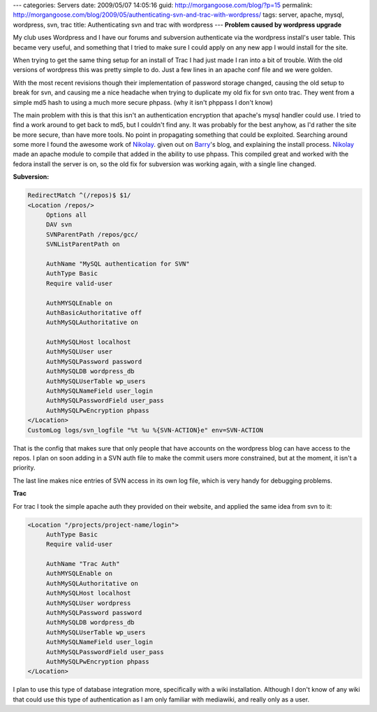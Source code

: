 ---
categories: Servers
date: 2009/05/07 14:05:16
guid: http://morgangoose.com/blog/?p=15
permalink: http://morgangoose.com/blog/2009/05/authenticating-svn-and-trac-with-wordpress/
tags: server, apache, mysql, wordpress, svn, trac
title: Authenticating svn and trac with wordpress
---
**Problem caused by wordpress upgrade**

My club uses Wordpress and I have our forums and subversion authenticate via the wordpress install's user table. This became very useful, and something that I tried to make sure I could apply on any new app I would install for the site. 

When trying to get the same thing setup for an install of Trac I had just made I ran into a bit of trouble.  With the old versions of wordpress this was pretty simple to do. Just a few lines in an apache conf file and we were golden.

With the most recent revisions though their implementation of password storage changed, causing the old setup to break for svn, and causing me a nice headache when trying to duplicate my old fix for svn onto trac.  They went from a simple md5 hash to using a much more secure phpass. (why it isn't phppass I don't know)

The main problem with this is that this isn't an authentication encryption that apache's mysql handler could use.  I tried to find a work around to get back to md5, but I couldn't find any. It was probably for the best anyhow, as I'd rather the site be more secure, than have more tools. No point in propagating something that could be exploited. Searching around some more I found the awesome work of Nikolay_. given out on Barry_'s blog, and explaining the install process.  Nikolay_ made an apache module to compile that added in the ability to use phpass. This compiled great and worked with the fedora install the server is on,  so the old fix for subversion was working again, with a single line changed.

**Subversion:**

.. code-block:: apache

    RedirectMatch ^(/repos)$ $1/
    <Location /repos/>
         Options all
         DAV svn
         SVNParentPath /repos/gcc/
         SVNListParentPath on
    
         AuthName "MySQL authentication for SVN"
         AuthType Basic
         Require valid-user
    
         AuthMYSQLEnable on
         AuthBasicAuthoritative off
         AuthMySQLAuthoritative on
    
         AuthMySQLHost localhost
         AuthMySQLUser user
         AuthMySQLPassword password
         AuthMySQLDB wordpress_db
         AuthMySQLUserTable wp_users
         AuthMySQLNameField user_login
         AuthMySQLPasswordField user_pass
         AuthMySQLPwEncryption phpass
    </Location>
    CustomLog logs/svn_logfile "%t %u %{SVN-ACTION}e" env=SVN-ACTION

That is the config that makes sure that only people that have accounts on the wordpress blog can have access to the repos. I plan on soon adding in a SVN auth file to make the commit users  more constrained, but at the moment, it isn't a priority.

The last line makes nice entries of SVN access in its own log file, which is very handy for debugging problems.

**Trac**

For trac I took the simple apache auth they provided on their website, and applied the same idea from svn to it:

.. code-block:: apache

    <Location "/projects/project-name/login">
         AuthType Basic
         Require valid-user
    
         AuthName "Trac Auth"
         AuthMYSQLEnable on
         AuthMySQLAuthoritative on
         AuthMySQLHost localhost
         AuthMySQLUser wordpress
         AuthMySQLPassword password
         AuthMySQLDB wordpress_db
         AuthMySQLUserTable wp_users
         AuthMySQLNameField user_login
         AuthMySQLPasswordField user_pass
         AuthMySQLPwEncryption phpass
    </Location>

I plan to use this type of database integration more, specifically with a wiki installation. Although I don't know of any wiki that could use this type of authentication as I am only familiar with mediawiki, and really only as a user.

.. _Barry: http://barry.wordpress.com/2008/05/19/mod_auth_mysql-and-phpass/
.. _Nikolay: http://nikolay.bg/


